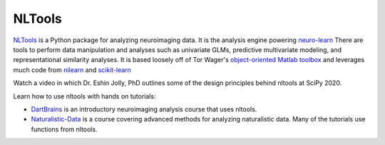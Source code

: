 NLTools
=======

.. image:: https://img.shields.io/pypi/v/nltools.svg
    :target: https://pypi.org/project/nltools/

.. image:: https://github.com/cosanlab/nltools/actions/workflows/tests_and_coverage.yml/badge.svg
    :target: https://github.com/cosanlab/nltools/actions/workflows/tests_and_coverage.yml

.. image:: https://github.com/cosanlab/nltools/actions/workflows/deploy_docs_pypi_onrelease.yml/badge.svg
    :target: https://nltools.org

.. image:: https://codecov.io/gh/cosanlab/nltools/branch/master/graph/badge.svg
    :target: https://codecov.io/gh/cosanlab/nltools

.. image:: https://api.codacy.com/project/badge/Grade/625677967a0749299f38c2bf8ee269c3
    :target: https://www.codacy.com/app/ljchang/nltools?utm_source=github.com&amp;utm_medium=referral&amp;utm_content=ljchang/nltools&amp;utm_campaign=Badge_Grade

.. image:: https://zenodo.org/badge/DOI/10.5281/zenodo.2229813.svg
    :target: https://doi.org/10.5281/zenodo.2229813

.. image:: https://img.shields.io/badge/python-3.7%20%7C%203.8-blue
    :target: https://nltools.org

.. image:: https://img.shields.io/badge/platform-linux%20%7C%20osx%20%7C%20win-blue
    :target: https://nltools.org

`NLTools <https://github.com/ljchang/neurolearn>`_ is a Python package for analyzing neuroimaging data.  It is the analysis engine powering `neuro-learn <http://neuro-learn.org>`_ There are tools to perform data manipulation and analyses such as univariate GLMs, predictive multivariate modeling, and representational similarity analyses.  It is based loosely off of Tor Wager's `object-oriented Matlab toolbox <https://github.com/canlab/CanlabCore>`_ and leverages much code from `nilearn <http://nilearn.github.io/>`_ and  `scikit-learn <http://scikit-learn.org>`_

Watch a video in which Dr. Eshin Jolly, PhD outlines some of the design principles behind nltools at SciPy 2020.

.. raw:: html

   <div style="position: relative; padding-bottom: 56.25%; height: 0; overflow: hidden; max-width: 100%; height: auto;">
        <iframe src="https://www.youtube.com/embed/1c1AnXLs7xM" frameborder="0" allowfullscreen style="position: absolute; top: 0; left: 0; width: 100%; height: 100%;"></iframe>
   </div>

Learn how to use nltools with hands on tutorials:

- `DartBrains <https://dartbrains.org/>`_ is an introductory neuroimaging analysis course that uses nltools. 
- `Naturalistic-Data <http://naturalistic-data.org/>`_ is a course covering advanced methods for analyzing naturalistic data. Many of the tutorials use functions from nltools.

